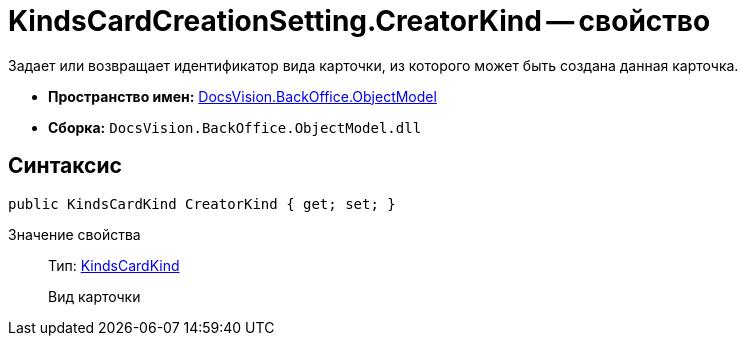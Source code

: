 = KindsCardCreationSetting.CreatorKind -- свойство

Задает или возвращает идентификатор вида карточки, из которого может быть создана данная карточка.

* *Пространство имен:* xref:api/DocsVision/Platform/ObjectModel/ObjectModel_NS.adoc[DocsVision.BackOffice.ObjectModel]
* *Сборка:* `DocsVision.BackOffice.ObjectModel.dll`

== Синтаксис

[source,csharp]
----
public KindsCardKind CreatorKind { get; set; }
----

Значение свойства::
Тип: xref:api/DocsVision/BackOffice/ObjectModel/KindsCardKind_CL.adoc[KindsCardKind]
+
Вид карточки
